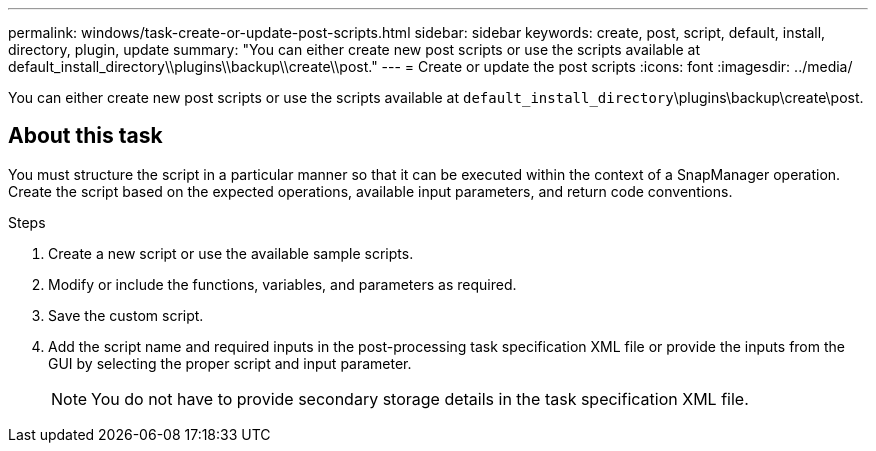 ---
permalink: windows/task-create-or-update-post-scripts.html
sidebar: sidebar
keywords: create, post, script, default, install, directory, plugin, update
summary: "You can either create new post scripts or use the scripts available at default_install_directory\\plugins\\backup\\create\\post."
---
= Create or update the post scripts
:icons: font
:imagesdir: ../media/

[.lead]
You can either create new post scripts or use the scripts available at `default_install_directory`\plugins\backup\create\post.

== About this task

You must structure the script in a particular manner so that it can be executed within the context of a SnapManager operation. Create the script based on the expected operations, available input parameters, and return code conventions.

.Steps

. Create a new script or use the available sample scripts.
. Modify or include the functions, variables, and parameters as required.
. Save the custom script.
. Add the script name and required inputs in the post-processing task specification XML file or provide the inputs from the GUI by selecting the proper script and input parameter.
+
NOTE: You do not have to provide secondary storage details in the task specification XML file.
